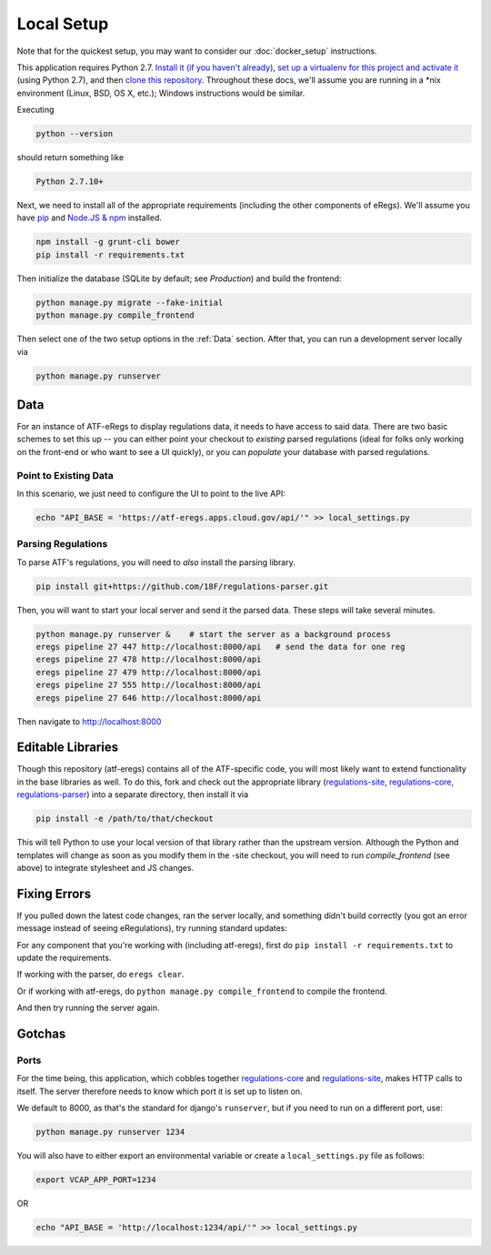 ===========
Local Setup
===========

Note that for the quickest setup, you may want to consider our
:doc:`docker_setup` instructions.

This application requires Python 2.7. `Install it (if you haven't already)
<http://docs.python-guide.org/en/latest/starting/installation/>`_, `set up a
virtualenv for this project and activate it
<http://docs.python-guide.org/en/latest/dev/virtualenvs/>`_ (using Python
2.7), and then `clone this repository
<https://help.github.com/articles/cloning-a-repository/>`_. Throughout these
docs, we'll assume you are running in a \*nix environment (Linux, BSD, OS X,
etc.); Windows instructions would be similar.

Executing

.. code-block:: bash

  python --version

should return something like

.. code-block:: bash

  Python 2.7.10+

Next, we need to install all of the appropriate requirements (including the
other components of eRegs). We'll assume you have `pip
<https://pip.pypa.io/en/stable/installing/>`_ and `Node.JS & npm
<https://nodejs.org/en/download/>`_ installed.

.. code-block:: bash

  npm install -g grunt-cli bower
  pip install -r requirements.txt

Then initialize the database (SQLite by default; see `Production`) and build
the frontend:

.. code-block:: bash

  python manage.py migrate --fake-initial
  python manage.py compile_frontend

Then select one of the two setup options in the :ref:`Data` section. After that, you can run a
development server locally via

.. code-block:: bash

  python manage.py runserver

.. _data:

Data
====
For an instance of ATF-eRegs to display regulations data, it needs to have
access to said data. There are two basic schemes to set this up -- you can
either point your checkout to `existing` parsed regulations (ideal for folks
only working on the front-end or who want to see a UI quickly), or you can
`populate` your database with parsed regulations.

Point to Existing Data
----------------------

In this scenario, we just need to configure the UI to point to the live API:

.. code-block:: bash

  echo "API_BASE = 'https://atf-eregs.apps.cloud.gov/api/'" >> local_settings.py

Parsing Regulations
-------------------

To parse ATF's regulations, you will need to *also* install the parsing
library.

.. code-block:: bash

  pip install git+https://github.com/18F/regulations-parser.git

Then, you will want to start your local server and send it the parsed data.
These steps will take several minutes.

.. code-block:: bash

  python manage.py runserver &    # start the server as a background process
  eregs pipeline 27 447 http://localhost:8000/api   # send the data for one reg
  eregs pipeline 27 478 http://localhost:8000/api
  eregs pipeline 27 479 http://localhost:8000/api
  eregs pipeline 27 555 http://localhost:8000/api
  eregs pipeline 27 646 http://localhost:8000/api

Then navigate to http://localhost:8000

Editable Libraries
==================

Though this repository (atf-eregs) contains all of the ATF-specific code, you
will most likely want to extend functionality in the base libraries as well.
To do this, fork and check out the appropriate library (`regulations-site <https://github.com/18F/regulations-site>`_,
`regulations-core <https://github.com/18F/regulations-core>`_,
`regulations-parser <https://github.com/18F/regulations-parser>`_) into a
separate directory, then install it via

.. code-block:: bash

  pip install -e /path/to/that/checkout

This will tell Python to use your local version of that library rather than
the upstream version. Although the Python and templates will change as soon
as you modify them in the -site checkout, you will need to run
`compile_frontend` (see above) to integrate stylesheet and JS changes.

Fixing Errors
==================

If you pulled down the latest code changes, ran the server locally, and something didn't build correctly (you got an error message instead of seeing eRegulations), try running standard updates:

For any component that you're working with (including atf-eregs), first do ``pip install -r requirements.txt`` to update the requirements.

If working with the parser, do ``eregs clear``.

Or if working with atf-eregs, do ``python manage.py compile_frontend`` to compile the frontend.

And then try running the server again.

Gotchas
=======

Ports
-----
For the time being, this application, which cobbles together
`regulations-core <https://github.com/18F/regulations-core>`_ and
`regulations-site <https://github.com/18F/regulations-site>`_, makes HTTP
calls to itself. The server therefore needs to know which port it is set up to
listen on.

We default to 8000, as that's the standard for django's ``runserver``, but if
you need to run on a different port, use:

.. code-block:: bash

    python manage.py runserver 1234

You will also have to either export an environmental variable or create a
``local_settings.py`` file as follows:

.. code-block:: bash

  export VCAP_APP_PORT=1234

OR

.. code-block:: bash

  echo "API_BASE = 'http://localhost:1234/api/'" >> local_settings.py
